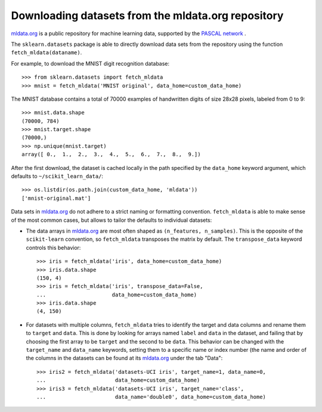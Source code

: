 
.. _mldata:

Downloading datasets from the mldata.org repository
===================================================

`mldata.org <http://mldata.org>`_ is a public repository for machine learning
data, supported by the `PASCAL network <http://www.pascal-network.org>`_ .

The ``sklearn.datasets`` package is able to directly download data
sets from the repository using the function ``fetch_mldata(dataname)``.

For example, to download the MNIST digit recognition database::

  >>> from sklearn.datasets import fetch_mldata
  >>> mnist = fetch_mldata('MNIST original', data_home=custom_data_home)

The MNIST database contains a total of 70000 examples of handwritten digits
of size 28x28 pixels, labeled from 0 to 9::

  >>> mnist.data.shape
  (70000, 784)
  >>> mnist.target.shape
  (70000,)
  >>> np.unique(mnist.target)
  array([ 0.,  1.,  2.,  3.,  4.,  5.,  6.,  7.,  8.,  9.])

After the first download, the dataset is cached locally in the path
specified by the ``data_home`` keyword argument, which defaults to
``~/scikit_learn_data/``::

  >>> os.listdir(os.path.join(custom_data_home, 'mldata'))
  ['mnist-original.mat']

Data sets in `mldata.org <http://mldata.org>`_ do not adhere to a strict
naming or formatting convention. ``fetch_mldata`` is able to make sense
of the most common cases, but allows to tailor the defaults to individual
datasets:

* The data arrays in `mldata.org <http://mldata.org>`_ are most often
  shaped as ``(n_features, n_samples)``. This is the opposite of the
  ``scikit-learn`` convention, so ``fetch_mldata`` transposes the matrix
  by default. The ``transpose_data`` keyword controls this behavior::

    >>> iris = fetch_mldata('iris', data_home=custom_data_home)
    >>> iris.data.shape
    (150, 4)
    >>> iris = fetch_mldata('iris', transpose_data=False,
    ...                     data_home=custom_data_home)
    >>> iris.data.shape
    (4, 150)

* For datasets with multiple columns, ``fetch_mldata`` tries to identify
  the target and data columns and rename them to ``target`` and ``data``.
  This is done by looking for arrays named ``label`` and ``data`` in the
  dataset, and failing that by choosing the first array to be ``target``
  and the second to be ``data``. This behavior can be changed with the
  ``target_name`` and ``data_name`` keywords, setting them to a specific
  name or index number (the name and order of the columns in the datasets
  can be found at its `mldata.org <http://mldata.org>`_ under the tab "Data"::

    >>> iris2 = fetch_mldata('datasets-UCI iris', target_name=1, data_name=0,
    ...                      data_home=custom_data_home)
    >>> iris3 = fetch_mldata('datasets-UCI iris', target_name='class',
    ...                      data_name='double0', data_home=custom_data_home)


